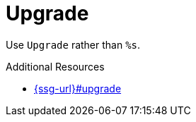 :navtitle: Upgrade
:keywords: reference, rule, Upgrade

= Upgrade

Use `Upgrade` rather than `%s`.

.Additional Resources

* link:{ssg-url}#upgrade[]

